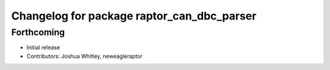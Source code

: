 ^^^^^^^^^^^^^^^^^^^^^^^^^^^^^^^^^^^^^^^^^^^
Changelog for package raptor_can_dbc_parser
^^^^^^^^^^^^^^^^^^^^^^^^^^^^^^^^^^^^^^^^^^^

Forthcoming
-----------
* Initial release
* Contributors: Joshua Whitley, neweagleraptor
